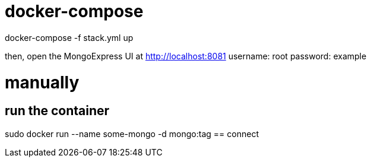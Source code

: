 = docker-compose

docker-compose -f stack.yml up

then, open the MongoExpress UI at http://localhost:8081 
username: root
password: example

= manually
== run the container
sudo docker run --name some-mongo -d mongo:tag
== connect
